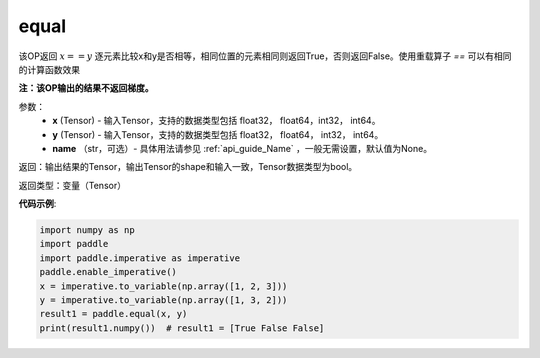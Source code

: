 .. _cn_api_tensor_equal:

equal
-------------------------------
.. py:function:: paddle.equal(x, y, name=None)


该OP返回 :math:`x==y` 逐元素比较x和y是否相等，相同位置的元素相同则返回True，否则返回False。使用重载算子 `==` 可以有相同的计算函数效果

**注：该OP输出的结果不返回梯度。**

参数：
    - **x** (Tensor) - 输入Tensor，支持的数据类型包括 float32， float64，int32， int64。
    - **y** (Tensor) - 输入Tensor，支持的数据类型包括 float32， float64， int32， int64。
    - **name** （str，可选）- 具体用法请参见 :ref:`api_guide_Name` ，一般无需设置，默认值为None。
    

返回：输出结果的Tensor，输出Tensor的shape和输入一致，Tensor数据类型为bool。

返回类型：变量（Tensor）

**代码示例**:

.. code-block:: python

     import numpy as np
     import paddle
     import paddle.imperative as imperative
     paddle.enable_imperative()
     x = imperative.to_variable(np.array([1, 2, 3]))
     y = imperative.to_variable(np.array([1, 3, 2]))
     result1 = paddle.equal(x, y)
     print(result1.numpy())  # result1 = [True False False]

